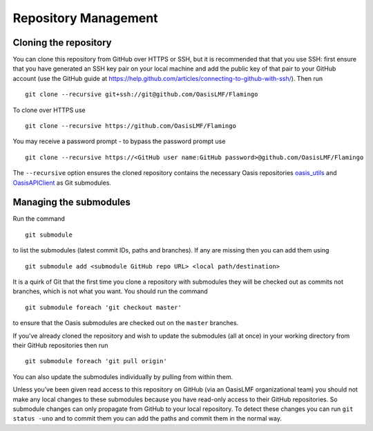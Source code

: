 Repository Management
=====================

Cloning the repository
----------------------

You can clone this repository from GitHub over HTTPS or SSH, but it is
recommended that that you use SSH: first ensure that you have generated
an SSH key pair on your local machine and add the public key of that
pair to your GitHub account (use the GitHub guide at
https://help.github.com/articles/connecting-to-github-with-ssh/). Then
run

::

    git clone --recursive git+ssh://git@github.com/OasisLMF/Flamingo

To clone over HTTPS use

::

    git clone --recursive https://github.com/OasisLMF/Flamingo

You may receive a password prompt - to bypass the password prompt use

::

    git clone --recursive https://<GitHub user name:GitHub password>@github.com/OasisLMF/Flamingo

The ``--recursive`` option ensures the cloned repository contains the
necessary Oasis repositories `oasis_utils <https://github.com/OasisLMF/oasis_utils>`_  and
\ `OasisAPIClient <https://github.com/OasisLMF/OasisAPIClient>`_  as Git submodules.



Managing the submodules
-----------------------

Run the command

::

    git submodule

to list the submodules (latest commit IDs, paths and branches). If any
are missing then you can add them using

::

    git submodule add <submodule GitHub repo URL> <local path/destination>

It is a quirk of Git that the first time you clone a repository with
submodules they will be checked out as commits not branches, which is
not what you want. You should run the command

::

    git submodule foreach 'git checkout master'

to ensure that the Oasis submodules are checked out on the ``master``
branches.

If you’ve already cloned the repository and wish to update the
submodules (all at once) in your working directory from their GitHub
repositories then run

::

    git submodule foreach 'git pull origin'

You can also update the submodules individually by pulling from within
them.

Unless you’ve been given read access to this repository on GitHub (via
an OasisLMF organizational team) you should not make any local changes
to these submodules because you have read-only access to their GitHub
repositories. So submodule changes can only propagate from GitHub to
your local repository. To detect these changes you can run
``git status -uno`` and to commit them you can add the paths and commit
them in the normal way.
